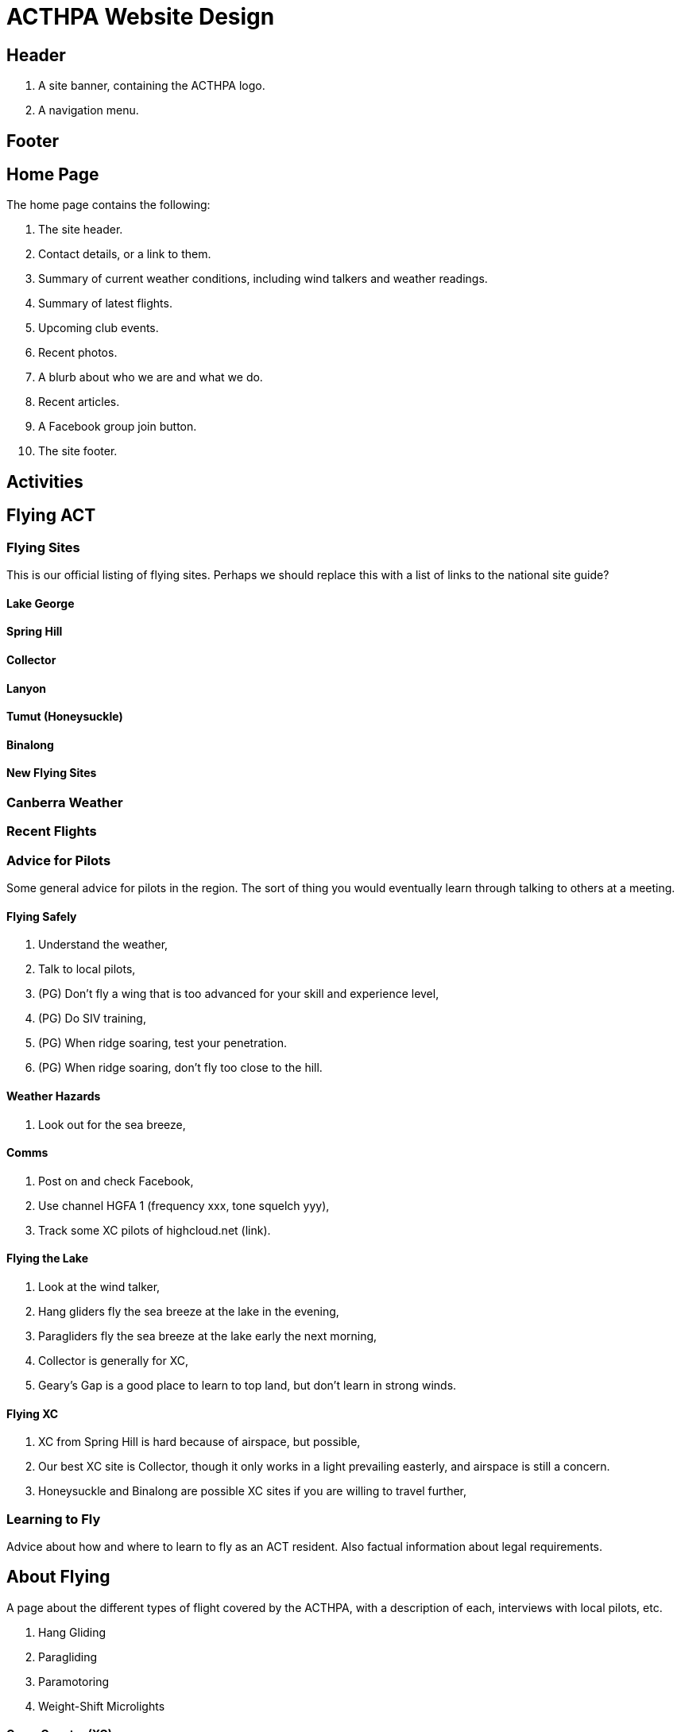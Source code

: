 = ACTHPA Website Design

== Header

. A site banner, containing the ACTHPA logo.
. A navigation menu.

== Footer

== Home Page

The home page contains the following:

. The site header.
. Contact details, or a link to them.
. Summary of current weather conditions, including wind talkers and weather readings.
. Summary of latest flights.
. Upcoming club events.
. Recent photos.
. A blurb about who we are and what we do.
. Recent articles.
. A Facebook group join button.
. The site footer.

== Activities

== Flying ACT

=== Flying Sites

This is our official listing of flying sites.
Perhaps we should replace this with a list of links to the national site guide?

==== Lake George

==== Spring Hill

==== Collector

==== Lanyon

==== Tumut (Honeysuckle)

==== Binalong

==== New Flying Sites

=== Canberra Weather

=== Recent Flights

=== Advice for Pilots

Some general advice for pilots in the region.
The sort of thing you would eventually learn through talking to others at a meeting.

==== Flying Safely

. Understand the weather,
. Talk to local pilots,
. (PG) Don't fly a wing that is too advanced for your skill and experience level,
. (PG) Do SIV training,
. (PG) When ridge soaring, test your penetration.
. (PG) When ridge soaring, don't fly too close to the hill.

==== Weather Hazards

. Look out for the sea breeze,

==== Comms

. Post on and check Facebook,
. Use channel HGFA 1 (frequency xxx, tone squelch yyy),
. Track some XC pilots of highcloud.net (link).

==== Flying the Lake

. Look at the wind talker,
. Hang gliders fly the sea breeze at the lake in the evening,
. Paragliders fly the sea breeze at the lake early the next morning,
. Collector is generally for XC,
. Geary's Gap is a good place to learn to top land, but don't learn in strong winds.

==== Flying XC

. XC from Spring Hill is hard because of airspace, but possible,
. Our best XC site is Collector, though it only works in a light prevailing easterly, and airspace is still a concern. 
. Honeysuckle and Binalong are possible XC sites if you are willing to travel further,

=== Learning to Fly

Advice about how and where to learn to fly as an ACT resident.
Also factual information about legal requirements.

== About Flying

A page about the different types of flight covered by the ACTHPA, with a description of each, interviews with local pilots, etc.

. Hang Gliding
. Paragliding
. Paramotoring
. Weight-Shift Microlights

==== Cross Country (XC)

. What it is,
. How it works,
. How far people can go,
. Doing it around Canberra,
. Landing on others' property,
. National Parks,
. Getting home,
. Competitions.

==== Hang Gliding

Topics to cover:

. What it is,
. Safety,
. Types of glider,
. Gear,
. Cost,
. Performance,
. Competitions,
. XC
. Adding a motor (microlights).

==== Paragliding

Topics to cover:

. What it is,
. Safety,
. EN ratings,
. Tandem,
. Gear,
. Cost,
. Performance,
. Competitions,
. XC,
. Adding a motor (paramotoring).

== Articles

Put the existing articles in here.
Ask around for more articles.
Include a process for sending in new articles.

== About Us

== Contact Us

